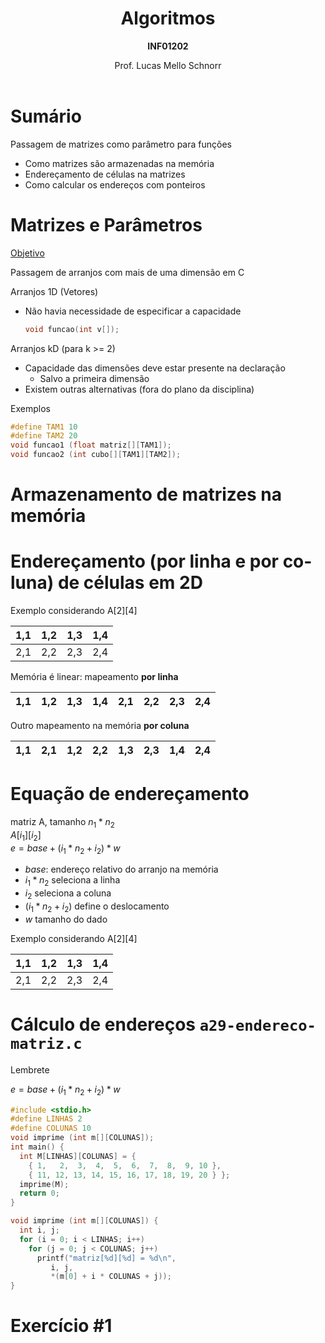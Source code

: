 # -*- coding: utf-8 -*-
# -*- mode: org -*-
#+startup: beamer overview indent
#+LANGUAGE: pt-br
#+TAGS: noexport(n)
#+EXPORT_EXCLUDE_TAGS: noexport
#+EXPORT_SELECT_TAGS: export

#+Title: Algoritmos
#+Subtitle: *INF01202*
#+Author: Prof. Lucas Mello Schnorr
#+Date: \copyleft

#+LaTeX_CLASS: beamer
#+LaTeX_CLASS_OPTIONS: [xcolor=dvipsnames]
#+OPTIONS: title:nil H:1 num:t toc:nil \n:nil @:t ::t |:t ^:t -:t f:t *:t <:t
#+LATEX_HEADER: \input{org-babel.tex}
#+LATEX_HEADER: \usepackage{amsmath}
#+LATEX_HEADER: \usepackage{systeme}

#+latex: \newcommand{\mytitle}{Passagem de matrizes}
#+latex: \mytitleslide

* Sumário

Passagem de matrizes como parâmetro para funções
- Como matrizes são armazenadas na memória
- Endereçamento de células na matrizes
- Como calcular os endereços com ponteiros

* Matrizes e Parâmetros

#+begin_center
_Objetivo_

Passagem de arranjos com mais de uma dimensão em C
#+end_center

Arranjos 1D (Vetores)
- Não havia necessidade de especificar a capacidade
  #+begin_src C
  void funcao(int v[]);
  #+end_src

#+latex: \pause

Arranjos kD (para k >= 2)
- Capacidade das dimensões deve estar presente na declaração
  - Salvo a primeira dimensão
- Existem outras alternativas (fora do plano da disciplina)

Exemplos
#+begin_src C
#define TAM1 10
#define TAM2 20
void funcao1 (float matriz[][TAM1]);
void funcao2 (int cubo[][TAM1][TAM2]);
#+end_src

* Armazenamento de matrizes na memória

#+latex: \cortesia{../../../Algoritmos/Mara/Teoricas/Aula19-Ponteiros2_v3_slide_14.pdf}{Prof. Mara Abel}

* Endereçamento (por linha e por coluna) de células em 2D

Exemplo considerando A[2][4]
|-----+-----+-----+-----|
| 1,1 | 1,2 | 1,3 | 1,4 |
|-----+-----+-----+-----|
| 2,1 | 2,2 | 2,3 | 2,4 |
|-----+-----+-----+-----|

#+latex: \pause

Memória é linear: mapeamento *por linha*
|-----+-----+-----+-----+-----+-----+-----+-----|
| 1,1 | 1,2 | 1,3 | 1,4 | 2,1 | 2,2 | 2,3 | 2,4 |
|-----+-----+-----+-----+-----+-----+-----+-----|

#+latex: \pause

Outro mapeamento na memória *por coluna*
|-----+-----+-----+-----+-----+-----+-----+-----|
| 1,1 | 2,1 | 1,2 | 2,2 | 1,3 | 2,3 | 1,4 | 2,4 |
|-----+-----+-----+-----+-----+-----+-----+-----|

* Equação de endereçamento

  #+begin_center
  matriz A, tamanho $n_1 * n_2$ \\
  $A[i_1][i_2]$ \\
  $e = base + (i_1 * n_2 + i_2) * w$
  #+end_center
+ $base$: endereço relativo do arranjo na memória
+ $i_1 * n_2$ seleciona a linha
+ $i_2$ seleciona a coluna
+ $(i_1 * n_2 + i_2)$ define o deslocamento
+ $w$ tamanho do dado
#+latex: \vfill\pause

Exemplo considerando A[2][4]
|-----+-----+-----+-----|
| 1,1 | 1,2 | 1,3 | 1,4 |
|-----+-----+-----+-----|
| 2,1 | 2,2 | 2,3 | 2,4 |
|-----+-----+-----+-----|

* Cálculo de endereços ~a29-endereco-matriz.c~

Lembrete

$e = base + (i_1 * n_2 + i_2) * w$

#+BEGIN_SRC C :tangle e/a29-endereco-matriz.c
#include <stdio.h>
#define LINHAS 2
#define COLUNAS 10
void imprime (int m[][COLUNAS]);
int main() {
  int M[LINHAS][COLUNAS] = {
    { 1,   2,  3,  4,  5,  6,  7,  8,  9, 10 },
    { 11, 12, 13, 14, 15, 16, 17, 18, 19, 20 } };
  imprime(M);
  return 0;
}
#+END_SRC

#+latex: \pause

#+BEGIN_SRC C :tangle e/a29-endereco-matriz.c :main no
void imprime (int m[][COLUNAS]) {
  int i, j;
  for (i = 0; i < LINHAS; i++)
    for (j = 0; j < COLUNAS; j++)
      printf("matriz[%d][%d] = %d\n",
	     i, j,
	     ,*(m[0] + i * COLUNAS + j));
}
#+END_SRC
* Exercício #1

#+latex: \cortesia{../../../Algoritmos/Marcelo/aulas/aula19/aula19_slide_19.pdf}{Prof. Marcelo Walter}

